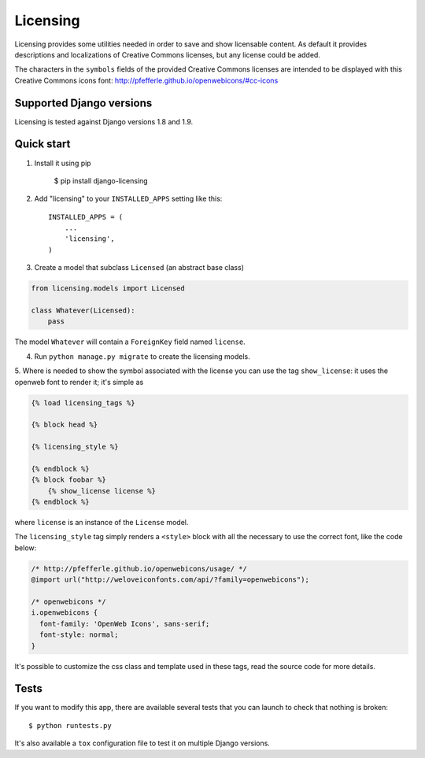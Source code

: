 =========
Licensing
=========

Licensing provides some utilities needed in order to save and
show licensable content. As default it provides descriptions and localizations
of Creative Commons licenses, but any license could be added.

The characters in the ``symbols`` fields of the provided Creative Commons
licenses are intended to be displayed with this Creative Commons icons font:
http://pfefferle.github.io/openwebicons/#cc-icons

Supported Django versions
-------------------------
Licensing is tested against Django versions 1.8 and 1.9.

Quick start
-----------

1. Install it using pip

    $ pip install django-licensing

2. Add "licensing" to your ``INSTALLED_APPS`` setting like this::

      INSTALLED_APPS = (
          ...
          'licensing',
      )

3. Create a model that subclass ``Licensed`` (an abstract base class)

.. code-block:: python

    from licensing.models import Licensed

    class Whatever(Licensed):
        pass

The model ``Whatever`` will contain a ``ForeignKey`` field named ``license``.

4. Run ``python manage.py migrate`` to create the licensing models.

5. Where is needed to show the symbol associated with the license you can use the tag ``show_license``:
it uses the openweb font to render it; it's simple as

.. code-block:: html

    {% load licensing_tags %}

    {% block head %}

    {% licensing_style %}

    {% endblock %}
    {% block foobar %}
        {% show_license license %}
    {% endblock %}

where ``license`` is an instance of the ``License`` model.

The ``licensing_style`` tag simply renders a ``<style>`` block with all the necessary
to use the correct font, like the code below:

.. code-block:: css

    /* http://pfefferle.github.io/openwebicons/usage/ */
    @import url("http://weloveiconfonts.com/api/?family=openwebicons");

    /* openwebicons */
    i.openwebicons {
      font-family: 'OpenWeb Icons', sans-serif;
      font-style: normal;
    }

It's possible to customize the css class and template used in these tags, read the source
code for more details.

Tests
-----

If you want to modify this app, there are available several tests that you can launch to check
that nothing is broken::

    $ python runtests.py

It's also available a ``tox`` configuration file to test it on multiple Django versions.
